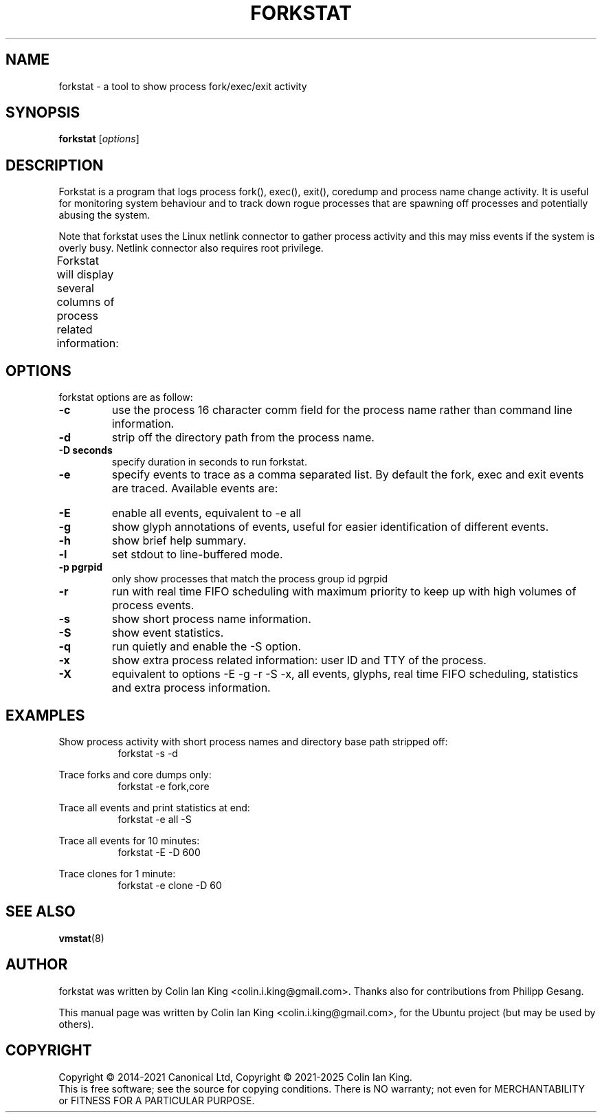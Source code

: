 .\"                                      Hey, EMACS: -*- nroff -*-
.\" First parameter, NAME, should be all caps
.\" Second parameter, SECTION, should be 1-8, maybe w/ subsection
.\" other parameters are allowed: see man(7), man(1)
.TH FORKSTAT 8 "12 January 2024"
.\" Please adjust this date whenever revising the manpage.
.\"
.\" Some roff macros, for reference:
.\" .nh        disable hyphenation
.\" .hy        enable hyphenation
.\" .ad l      left justify
.\" .ad b      justify to both left and right margins
.\" .nf        disable filling
.\" .fi        enable filling
.\" .br        insert line break
.\" .sp <n>    insert n+1 empty lines
.\" for manpage-specific macros, see man(7)
.SH NAME
forkstat \- a tool to show process fork/exec/exit activity
.br

.SH SYNOPSIS
.B forkstat
.RI [ options ]
.br

.SH DESCRIPTION
Forkstat is a program that logs process fork(), exec(), exit(), coredump and
process name change activity.
It is useful for monitoring system behaviour and to track down rogue processes
that are spawning off processes and potentially abusing the system.

Note that forkstat uses the Linux netlink connector to gather process activity
and this may miss events if the system is overly busy. Netlink connector also requires
root privilege.

Forkstat will display several columns of process related information:
.TS
l l.
\fBTitle	Description\fR
Time	When the fork/exec/exit event occurred.
Event	Type of event.
PID	Process or thread ID.
Info	Parent or child if a fork, or process exit(2) value.
Duration	T{
On exit, the duration the command ran for in seconds.
T}
Process	T{
The process name. The name will be in [ ] brackets if it is a kernel thread.
T}
.TE
.SH OPTIONS
forkstat options are as follow:
.TP
.B \-c
use the process 16 character comm field for the process name rather than command
line information.
.TP
.B \-d
strip off the directory path from the process name.
.TP
.B \-D seconds
specify duration in seconds to run forkstat.
.TP
.B \-e
specify events to trace as a comma separated list. By default the fork, exec and exit 
events are traced. Available events are:
.TS
l lw(4i).
\fBEvent	Description\fR
fork	forks
exec	execs
exit	exits
core	core dumps
comm	process name changes in comm field
clone	clone (normally on thread creation)
ptrce	ptrace attach or detach
uid	uid/gid events
sid	sid events
all	all the events above
.TE
.TP
.B \-E
enable all events, equivalent to \-e all
.TP
.B \-g
show glyph annotations of events, useful for easier identification of 
different events.
.TP
.B \-h
show brief help summary.
.TP
.B \-l
set stdout to line-buffered mode.
.TP
.B \-p pgrpid
only show processes that match the process group id pgrpid
.TP
.B \-r
run with real time FIFO scheduling with maximum priority to keep up with high volumes
of process events.
.TP
.B \-s
show short process name information.
.TP
.B \-S
show event statistics.
.TP
.B \-q
run quietly and enable the \-S option.
.TP
.B \-x
show extra process related information: user ID and TTY of the process.
.TP
.B \-X
equivalent to options \-E \-g \-r \-S \-x, all events, glyphs, real time FIFO
scheduling, statistics and extra process information.
.SH EXAMPLES
.LP
Show process activity with short process names and directory base path stripped off:
.RS 8
forkstat \-s \-d
.RE
.LP
Trace forks and core dumps only:
.RS 8
forkstat \-e fork,core
.RE
.LP
Trace all events and print statistics at end:
.RS 8
forkstat \-e all \-S
.RE
.LP
Trace all events for 10 minutes:
.RS 8
forkstat \-E \-D 600
.RE
.LP
Trace clones for 1 minute:
.RS 8
forkstat \-e clone \-D 60
.RE
.SH SEE ALSO
.BR vmstat (8)
.SH AUTHOR
forkstat was written by Colin Ian King <colin.i.king@gmail.com>. Thanks also
for contributions from Philipp Gesang.
.PP
This manual page was written by Colin Ian King <colin.i.king@gmail.com>,
for the Ubuntu project (but may be used by others).
.SH COPYRIGHT
Copyright \(co 2014-2021 Canonical Ltd, Copyright \(co 2021-2025 Colin Ian King.
.br
This is free software; see the source for copying conditions.  There is NO
warranty; not even for MERCHANTABILITY or FITNESS FOR A PARTICULAR PURPOSE.
